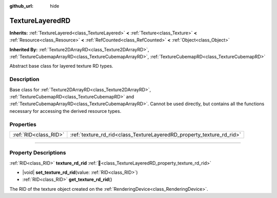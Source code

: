 :github_url: hide

.. DO NOT EDIT THIS FILE!!!
.. Generated automatically from Godot engine sources.
.. Generator: https://github.com/godotengine/godot/tree/master/doc/tools/make_rst.py.
.. XML source: https://github.com/godotengine/godot/tree/master/doc/classes/TextureLayeredRD.xml.

.. _class_TextureLayeredRD:

TextureLayeredRD
================

**Inherits:** :ref:`TextureLayered<class_TextureLayered>` **<** :ref:`Texture<class_Texture>` **<** :ref:`Resource<class_Resource>` **<** :ref:`RefCounted<class_RefCounted>` **<** :ref:`Object<class_Object>`

**Inherited By:** :ref:`Texture2DArrayRD<class_Texture2DArrayRD>`, :ref:`TextureCubemapArrayRD<class_TextureCubemapArrayRD>`, :ref:`TextureCubemapRD<class_TextureCubemapRD>`

Abstract base class for layered texture RD types.

.. rst-class:: classref-introduction-group

Description
-----------

Base class for :ref:`Texture2DArrayRD<class_Texture2DArrayRD>`, :ref:`TextureCubemapRD<class_TextureCubemapRD>` and :ref:`TextureCubemapArrayRD<class_TextureCubemapArrayRD>`. Cannot be used directly, but contains all the functions necessary for accessing the derived resource types.

.. rst-class:: classref-reftable-group

Properties
----------

.. table::
   :widths: auto

   +-----------------------+-----------------------------------------------------------------------+
   | :ref:`RID<class_RID>` | :ref:`texture_rd_rid<class_TextureLayeredRD_property_texture_rd_rid>` |
   +-----------------------+-----------------------------------------------------------------------+

.. rst-class:: classref-section-separator

----

.. rst-class:: classref-descriptions-group

Property Descriptions
---------------------

.. _class_TextureLayeredRD_property_texture_rd_rid:

.. rst-class:: classref-property

:ref:`RID<class_RID>` **texture_rd_rid** :ref:`🔗<class_TextureLayeredRD_property_texture_rd_rid>`

.. rst-class:: classref-property-setget

- |void| **set_texture_rd_rid**\ (\ value\: :ref:`RID<class_RID>`\ )
- :ref:`RID<class_RID>` **get_texture_rd_rid**\ (\ )

The RID of the texture object created on the :ref:`RenderingDevice<class_RenderingDevice>`.

.. |virtual| replace:: :abbr:`virtual (This method should typically be overridden by the user to have any effect.)`
.. |required| replace:: :abbr:`required (This method is required to be overridden when extending its base class.)`
.. |const| replace:: :abbr:`const (This method has no side effects. It doesn't modify any of the instance's member variables.)`
.. |vararg| replace:: :abbr:`vararg (This method accepts any number of arguments after the ones described here.)`
.. |constructor| replace:: :abbr:`constructor (This method is used to construct a type.)`
.. |static| replace:: :abbr:`static (This method doesn't need an instance to be called, so it can be called directly using the class name.)`
.. |operator| replace:: :abbr:`operator (This method describes a valid operator to use with this type as left-hand operand.)`
.. |bitfield| replace:: :abbr:`BitField (This value is an integer composed as a bitmask of the following flags.)`
.. |void| replace:: :abbr:`void (No return value.)`
